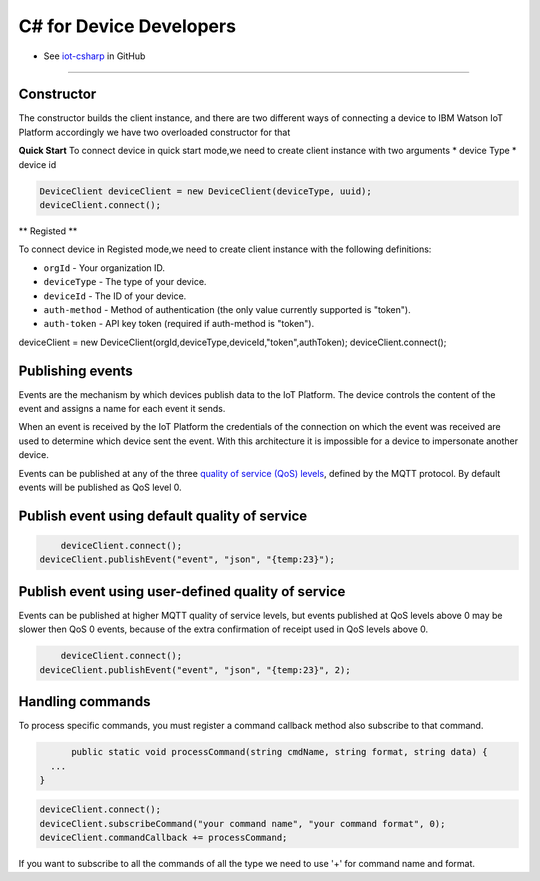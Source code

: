 ﻿C# for Device Developers
========================

- See `iot-csharp <https://github.com/ibm-messaging/iot-csharp>`_ in GitHub


----


Constructor
-----------
The constructor builds the client instance, and there are two different ways of connecting a device to IBM Watson IoT Platform accordingly we have two overloaded constructor for that

**Quick Start**
To connect device in quick start mode,we need to create client instance with two arguments
* device Type
* device id

.. code:: C#

	DeviceClient deviceClient = new DeviceClient(deviceType, uuid);
 	deviceClient.connect();


** Registed **

To connect device in Registed mode,we need to create client instance with the following definitions:

- ``orgId`` - Your organization ID.
- ``deviceType`` - The type of your device.
- ``deviceId`` - The ID of your device.
- ``auth-method`` - Method of authentication (the only value currently supported is "token").
- ``auth-token`` - API key token (required if auth-method is "token").


.. code:: C#

deviceClient = new DeviceClient(orgId,deviceType,deviceId,"token",authToken);
deviceClient.connect();



Publishing events
------------------
Events are the mechanism by which devices publish data to the IoT Platform. The device controls the content of the event and assigns a name for each event it sends.

When an event is received by the IoT Platform the credentials of the connection on which the event was received are used to determine which device sent the event. With this architecture it is impossible for a device to impersonate another device.

Events can be published at any of the three `quality of service (QoS) levels <../mqtt.html#/qoslevels>`_, defined by the MQTT protocol. By default events will be published as QoS level 0.

Publish event using default quality of service
----------------------------------------------
.. code:: C#


	deviceClient.connect();
    deviceClient.publishEvent("event", "json", "{temp:23}");


Publish event using user-defined quality of service
-----------------------------------------------------
Events can be published at higher MQTT quality of service levels, but events published at QoS levels above 0 may be slower then QoS 0 events, because of the extra confirmation of receipt used in QoS levels above 0.

.. code:: C#

	deviceClient.connect();
    deviceClient.publishEvent("event", "json", "{temp:23}", 2);


Handling commands
-------------------
To process specific commands, you must register a command callback method also subscribe to that command.


.. code:: C#

	public static void processCommand(string cmdName, string format, string data) {
    ...
  }

.. code:: C#

	deviceClient.connect();
	deviceClient.subscribeCommand("your command name", "your command format", 0);
	deviceClient.commandCallback += processCommand;

If you want to subscribe to all the commands of all the type we need to use '+' for command name and format.
